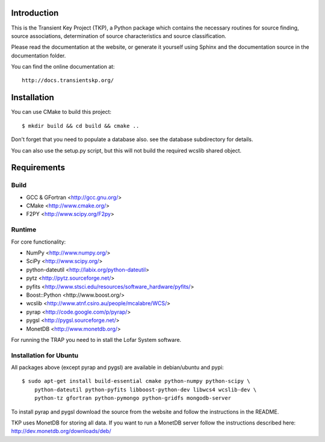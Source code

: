 Introduction
============

This is the Transient Key Project (TKP), a Python package which contains the
necessary routines for source finding, source associations, determination of
source characteristics and source classification.

Please read the documentation at the website, or generate it yourself
using Sphinx and the documentation source in the documentation folder.

You can find the online documentation at::

 http://docs.transientskp.org/


Installation
============

You can use CMake to build this project::

 $ mkdir build && cd build && cmake ..

Don't forget that you need to populate a database also. see the database
subdirectory for details.

You can also use the setup.py script, but this will not build the required
wcslib shared object.


Requirements
============

Build
-----

- GCC & GFortran <http://gcc.gnu.org/>
- CMake <http://www.cmake.org/>
- F2PY <http://www.scipy.org/F2py>

Runtime
-------

For core functionality:

- NumPy <http://www.numpy.org/>
- SciPy <http://www.scipy.org/>
- python-dateutil <http://labix.org/python-dateutil>
- pytz <http://pytz.sourceforge.net/>
- pyfits <http://www.stsci.edu/resources/software_hardware/pyfits/>
- Boost::Python <http://www.boost.org/>
- wcslib <http://www.atnf.csiro.au/people/mcalabre/WCS/>
- pyrap <http://code.google.com/p/pyrap/>
- pygsl <http://pygsl.sourceforge.net/>
- MonetDB <http://www.monetdb.org/>

For running the TRAP you need to in stall the Lofar System software.


Installation for Ubuntu
-----------------------

All packages above (except pyrap and pygsl) are available in debian/ubuntu
and pypi::

    $ sudo apt-get install build-essential cmake python-numpy python-scipy \
        python-dateutil python-pyfits libboost-python-dev libwcs4 wcslib-dev \
        python-tz gfortran python-pymongo python-gridfs mongodb-server

To install pyrap and pygsl download the source from the website and follow the
instructions in the README.

TKP uses MonetDB for storing all data. If you want to run a MonetDB server
follow the instructions described here: http://dev.monetdb.org/downloads/deb/



